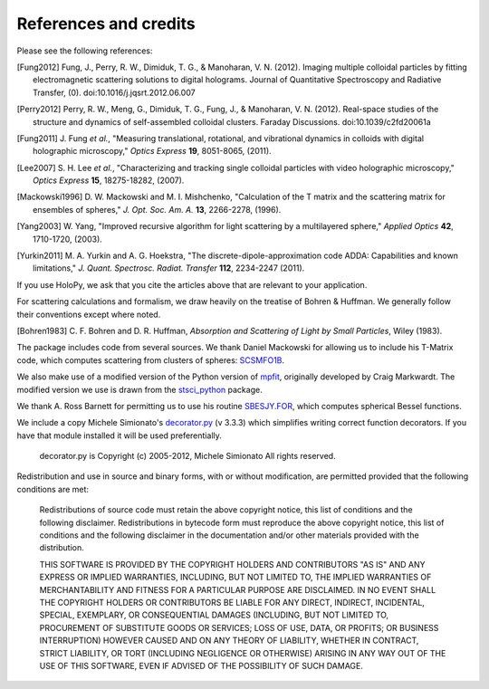 .. _credits:

**********************
References and credits
**********************
Please see the following references:

.. [Fung2012] Fung, J., Perry, R. W., Dimiduk, T. G., & Manoharan, V. N. (2012). Imaging multiple colloidal particles by fitting electromagnetic scattering solutions to digital holograms. Journal of Quantitative Spectroscopy and Radiative Transfer, (0). doi:10.1016/j.jqsrt.2012.06.007

.. [Perry2012] Perry, R. W., Meng, G., Dimiduk, T. G., Fung, J., & Manoharan, V. N. (2012). Real-space studies of the structure and dynamics of self-assembled colloidal clusters. Faraday Discussions. doi:10.1039/c2fd20061a

.. [Fung2011] J\. Fung *et al.*, "Measuring translational, rotational, and vibrational dynamics in colloids with digital holographic microscopy," *Optics Express* **19**, 8051-8065, (2011).

.. [Lee2007] S\. H\. Lee *et al.*, "Characterizing and tracking single colloidal particles with video holographic microscopy," *Optics Express* **15**, 18275-18282, (2007).

.. [Mackowski1996] D\. W\. Mackowski and M\. I\. Mishchenko, "Calculation of the T matrix and the scattering matrix for ensembles of spheres," *J. Opt. Soc. Am. A.* **13**, 2266-2278, (1996).

.. [Yang2003] W\. Yang, "Improved recursive algorithm for light scattering by a multilayered sphere," *Applied Optics* **42**, 1710-1720, (2003).

.. [Yurkin2011] M\. A\. Yurkin and A\. G\. Hoekstra, "The discrete-dipole-approximation code ADDA: Capabilities and known limitations," *J. Quant. Spectrosc. Radiat. Transfer* **112**, 2234-2247 (2011).

If you use HoloPy, we ask that you cite the articles above that are
relevant to your application.

For scattering calculations and formalism, we draw heavily on
the treatise of Bohren & Huffman.  We generally follow their conventions
except where noted.

.. [Bohren1983] C\. F\. Bohren and D\. R\. Huffman, *Absorption and Scattering of Light by Small Particles*, Wiley (1983).

The package includes code from several sources.  We thank Daniel
Mackowski for allowing us to include his T-Matrix code, which computes
scattering from clusters of spheres:  SCSMFO1B_.

.. _SCSMFO1B: ftp://ftp.eng.auburn.edu/pub/dmckwski/scatcodes/index.html

We also make use of a modified version of the Python version of
mpfit_, originally developed by Craig Markwardt. The modified version
we use is drawn from the stsci_python_ package.

.. _mpfit: http://www.physics.wisc.edu/~craigm/idl/fitting.html
.. _stsci_python: http://www.stsci.edu/resources/software_hardware/pyraf/stsci_python

We thank A. Ross Barnett for permitting us to use his routine
SBESJY.FOR_, which computes spherical Bessel functions.

.. _SBESJY.FOR: http://www.fresco.org.uk/programs/barnett/index.htm


We include a copy Michele Simionato's decorator.py_ (v 3.3.3) which
simplifies writing correct function decorators.  If you have that
module installed it will be used preferentially.

  decorator.py is Copyright (c) 2005-2012, Michele Simionato
  All rights reserved.

.. _decorator.py: http://pypi.python.org/pypi/decorator/3.3.3

Redistribution and use in source and binary forms, with or without
modification, are permitted provided that the following conditions are
met:

   Redistributions of source code must retain the above copyright 
   notice, this list of conditions and the following disclaimer.
   Redistributions in bytecode form must reproduce the above copyright
   notice, this list of conditions and the following disclaimer in
   the documentation and/or other materials provided with the
   distribution. 
   
   THIS SOFTWARE IS PROVIDED BY THE COPYRIGHT HOLDERS AND CONTRIBUTORS
   "AS IS" AND ANY EXPRESS OR IMPLIED WARRANTIES, INCLUDING, BUT NOT
   LIMITED TO, THE IMPLIED WARRANTIES OF MERCHANTABILITY AND FITNESS FOR
   A PARTICULAR PURPOSE ARE DISCLAIMED. IN NO EVENT SHALL THE COPYRIGHT
   HOLDERS OR CONTRIBUTORS BE LIABLE FOR ANY DIRECT, INDIRECT,
   INCIDENTAL, SPECIAL, EXEMPLARY, OR CONSEQUENTIAL DAMAGES (INCLUDING,
   BUT NOT LIMITED TO, PROCUREMENT OF SUBSTITUTE GOODS OR SERVICES; LOSS
   OF USE, DATA, OR PROFITS; OR BUSINESS INTERRUPTION) HOWEVER CAUSED AND
   ON ANY THEORY OF LIABILITY, WHETHER IN CONTRACT, STRICT LIABILITY, OR
   TORT (INCLUDING NEGLIGENCE OR OTHERWISE) ARISING IN ANY WAY OUT OF THE
   USE OF THIS SOFTWARE, EVEN IF ADVISED OF THE POSSIBILITY OF SUCH
   DAMAGE.

